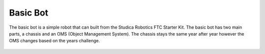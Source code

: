 Basic Bot
=========

The basic bot is a simple robot that can built from the Studica Robotics FTC Starter Kit. The basic bot has two main parts, a chassis and an OMS (Object Management System). The chassis stays the same year after year however the OMS changes based on the years challenge. 

.. figure:: images/Full-Robot-Basic-Bot.png
    :align: center
    :scale: 25%

.. grid:: 3
    :gutter: 3
    :margin: 2

    .. grid-item-card:: 
        :link: Chassis/index
        :link-type: doc

        Chassis Build Guide
        ^^^

        .. figure:: images/Chassis-Basic-Bot.png
            :align: center
            :scale: 10%

    .. grid-item-card:: 
        :link: OMS/index
        :link-type: doc

        OMS Build Guide
        ^^^

        .. figure:: images/OMS.png 
            :align: center
            :scale: 10%

    .. grid-item-card:: 
        :link: Programming/index
        :link-type: doc

        Programming Guide
        ^^^

        .. figure:: images/Programming.png 
            :align: center
            :scale: 40%


